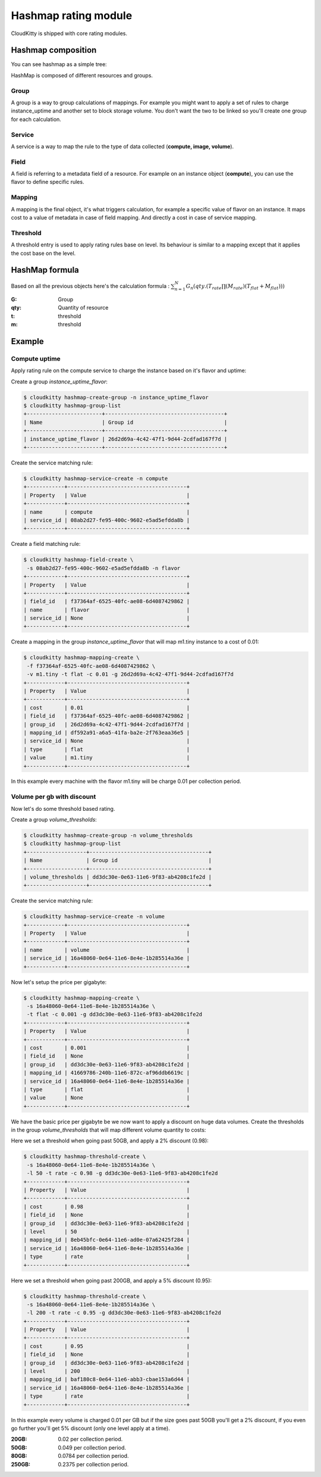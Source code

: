 =====================
Hashmap rating module
=====================

CloudKitty is shipped with core rating modules.

Hashmap composition
===================

You can see hashmap as a simple tree:

.. graphviz:: graph/hashmap.dot


HashMap is composed of different resources and groups.

Group
-----

A group is a way to group calculations of mappings. For example you might want
to apply a set of rules to charge instance_uptime and another set to block
storage volume. You don't want the two to be linked so you'll create one group
for each calculation.

Service
-------

A service is a way to map the rule to the type of data collected (**compute,
image, volume**).

Field
-----

A field is referring to a metadata field of a resource. For example on an
instance object (**compute**), you can use the flavor to define specific rules.

Mapping
-------

A mapping is the final object, it's what triggers calculation, for example a
specific value of flavor on an instance.
It maps cost to a value of metadata in case of field mapping. And directly a
cost in case of service mapping.

Threshold
---------

A threshold entry is used to apply rating rules base on level. Its behaviour is
similar to a mapping except that it applies the cost base on the level.

HashMap formula
===============

Based on all the previous objects here's the calculation formula :
:math:`\sum_{n=1}^N G_n(qty.(T_{rate}\prod(M_{rate})(T_{flat}+M_{flat})))`

:G: Group
:qty: Quantity of resource
:t: threshold
:m: threshold


Example
=======

Compute uptime
--------------

Apply rating rule on the compute service to charge the instance based on it's
flavor and uptime:

Create a group *instance_uptime_flavor*:

.. code:: raw

    $ cloudkitty hashmap-create-group -n instance_uptime_flavor
    $ cloudkitty hashmap-group-list
    +------------------------+--------------------------------------+
    | Name                   | Group id                             |
    +------------------------+--------------------------------------+
    | instance_uptime_flavor | 26d2d69a-4c42-47f1-9d44-2cdfad167f7d |
    +------------------------+--------------------------------------+


Create the service matching rule:

.. code:: raw

    $ cloudkitty hashmap-service-create -n compute
    +------------+--------------------------------------+
    | Property   | Value                                |
    +------------+--------------------------------------+
    | name       | compute                              |
    | service_id | 08ab2d27-fe95-400c-9602-e5ad5efdda8b |
    +------------+--------------------------------------+


Create a field matching rule:

.. code:: raw

    $ cloudkitty hashmap-field-create \
     -s 08ab2d27-fe95-400c-9602-e5ad5efdda8b -n flavor
    +------------+--------------------------------------+
    | Property   | Value                                |
    +------------+--------------------------------------+
    | field_id   | f37364af-6525-40fc-ae08-6d4087429862 |
    | name       | flavor                               |
    | service_id | None                                 |
    +------------+--------------------------------------+


Create a mapping in the group *instance_uptime_flavor* that will map m1.tiny
instance to a cost of 0.01:

.. code:: raw

    $ cloudkitty hashmap-mapping-create \
     -f f37364af-6525-40fc-ae08-6d4087429862 \
     -v m1.tiny -t flat -c 0.01 -g 26d2d69a-4c42-47f1-9d44-2cdfad167f7d
    +------------+--------------------------------------+
    | Property   | Value                                |
    +------------+--------------------------------------+
    | cost       | 0.01                                 |
    | field_id   | f37364af-6525-40fc-ae08-6d4087429862 |
    | group_id   | 26d2d69a-4c42-47f1-9d44-2cdfad167f7d |
    | mapping_id | df592a91-a6a5-41fa-ba2e-2f763eaa36e5 |
    | service_id | None                                 |
    | type       | flat                                 |
    | value      | m1.tiny                              |
    +------------+--------------------------------------+


In this example every machine with the flavor m1.tiny will be charge 0.01 per
collection period.


Volume per gb with discount
---------------------------

Now let's do some threshold based rating.

Create a group *volume_thresholds*:

.. code:: raw

    $ cloudkitty hashmap-create-group -n volume_thresholds
    $ cloudkitty hashmap-group-list
    +-------------------+--------------------------------------+
    | Name              | Group id                             |
    +-------------------+--------------------------------------+
    | volume_thresholds | dd3dc30e-0e63-11e6-9f83-ab4208c1fe2d |
    +-------------------+--------------------------------------+


Create the service matching rule:

.. code:: raw

    $ cloudkitty hashmap-service-create -n volume
    +------------+--------------------------------------+
    | Property   | Value                                |
    +------------+--------------------------------------+
    | name       | volume                               |
    | service_id | 16a48060-0e64-11e6-8e4e-1b285514a36e |
    +------------+--------------------------------------+


Now let's setup the price per gigabyte:

.. code:: raw

    $ cloudkitty hashmap-mapping-create \
     -s 16a48060-0e64-11e6-8e4e-1b285514a36e \
     -t flat -c 0.001 -g dd3dc30e-0e63-11e6-9f83-ab4208c1fe2d
    +------------+--------------------------------------+
    | Property   | Value                                |
    +------------+--------------------------------------+
    | cost       | 0.001                                |
    | field_id   | None                                 |
    | group_id   | dd3dc30e-0e63-11e6-9f83-ab4208c1fe2d |
    | mapping_id | 41669786-240b-11e6-872c-af96ddb6619c |
    | service_id | 16a48060-0e64-11e6-8e4e-1b285514a36e |
    | type       | flat                                 |
    | value      | None                                 |
    +------------+--------------------------------------+


We have the basic price per gigabyte be we now want to apply a discount on huge
data volumes. Create the thresholds in the group *volume_thresholds* that will
map different volume quantity to costs:

Here we set a threshold when going past 50GB, and apply a 2% discount (0.98):

.. code:: raw

    $ cloudkitty hashmap-threshold-create \
     -s 16a48060-0e64-11e6-8e4e-1b285514a36e \
     -l 50 -t rate -c 0.98 -g dd3dc30e-0e63-11e6-9f83-ab4208c1fe2d
    +------------+--------------------------------------+
    | Property   | Value                                |
    +------------+--------------------------------------+
    | cost       | 0.98                                 |
    | field_id   | None                                 |
    | group_id   | dd3dc30e-0e63-11e6-9f83-ab4208c1fe2d |
    | level      | 50                                   |
    | mapping_id | 8eb45bfc-0e64-11e6-ad0e-07a62425f284 |
    | service_id | 16a48060-0e64-11e6-8e4e-1b285514a36e |
    | type       | rate                                 |
    +------------+--------------------------------------+


Here we set a threshold when going past 200GB, and apply a 5% discount (0.95):

.. code:: raw

    $ cloudkitty hashmap-threshold-create \
     -s 16a48060-0e64-11e6-8e4e-1b285514a36e \
     -l 200 -t rate -c 0.95 -g dd3dc30e-0e63-11e6-9f83-ab4208c1fe2d
    +------------+--------------------------------------+
    | Property   | Value                                |
    +------------+--------------------------------------+
    | cost       | 0.95                                 |
    | field_id   | None                                 |
    | group_id   | dd3dc30e-0e63-11e6-9f83-ab4208c1fe2d |
    | level      | 200                                  |
    | mapping_id | baf180c8-0e64-11e6-abb3-cbae153a6d44 |
    | service_id | 16a48060-0e64-11e6-8e4e-1b285514a36e |
    | type       | rate                                 |
    +------------+--------------------------------------+


In this example every volume is charged 0.01 per GB but if the size goes past
50GB you'll get a 2% discount, if you even go further you'll get 5% discount
(only one level apply at a time).

:20GB: 0.02 per collection period.
:50GB: 0.049 per collection period.
:80GB: 0.0784 per collection period.
:250GB: 0.2375 per collection period.
